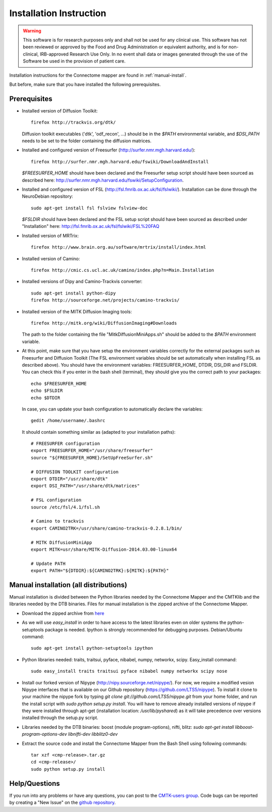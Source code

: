 ************************
Installation Instruction
************************

.. warning:: This software is for research purposes only and shall not be used for
             any clinical use. This software has not been reviewed or approved by
             the Food and Drug Administration or equivalent authority, and is for
             non-clinical, IRB-approved Research Use Only. In no event shall data
             or images generated through the use of the Software be used in the
             provision of patient care.


Installation instructions for the Connectome mapper are found in :ref:`manual-install`.

..
	The steps to add the NeuroDebian repository are explained here::
	
		firefox http://neuro.debian.net/
	
But before, make sure that you have installed the following prerequisites.

Prerequisites
-------------

* Installed version of Diffusion Toolkit::

	firefox http://trackvis.org/dtk/
	
  Diffusion toolkit executables ('dtk', 'odf_recon', ...) should be in the `$PATH` environmental variable, and `$DSI_PATH` needs to be set to the folder containing the diffusion matrices.

* Installed and configured version of Freesurfer (http://surfer.nmr.mgh.harvard.edu/)::

	firefox http://surfer.nmr.mgh.harvard.edu/fswiki/DownloadAndInstall
	
  `$FREESURFER_HOME` should have been declared and the Freesurfer setup script should have been sourced as described here: http://surfer.nmr.mgh.harvard.edu/fswiki/SetupConfiguration.

* Installed and configured version of FSL (http://fsl.fmrib.ox.ac.uk/fsl/fslwiki/). Installation can be done through the NeuroDebian repository::

	sudo apt-get install fsl fslview fslview-doc

  `$FSLDIR` should have been declared and the FSL setup script should have been sourced as described under "Installation" here: http://fsl.fmrib.ox.ac.uk/fsl/fslwiki/FSL%20FAQ

* Installed version of MRTrix::

	firefox http://www.brain.org.au/software/mrtrix/install/index.html
	
* Installed version of Camino::

	firefox http://cmic.cs.ucl.ac.uk/camino/index.php?n=Main.Installation
	
* Installed versions of Dipy and Camino-Trackvis converter::

	sudo apt-get install python-dipy
	firefox http://sourceforge.net/projects/camino-trackvis/
	
* Installed version of the MITK Diffusion Imaging tools::

	firefox http://mitk.org/wiki/DiffusionImaging#Downloads
	
  The path to the folder containing the file "MitkDiffusionMiniApps.sh" should be added to the `$PATH` environment variable.

* At this point, make sure that you have setup the environment variables correctly for the external packages such as Freesurfer and Diffusion Toolkit (The FSL environment variables should be set automatically when installing FSL as described above). You should have the environment variables: FREESURFER_HOME, DTDIR, DSI_DIR and FSLDIR. You can check this if you enter in the bash shell (terminal), they should give you the correct path to your packages::

    echo $FREESURFER_HOME
    echo $FSLDIR
    echo $DTDIR

  In case, you can update your bash configuration to automatically declare the variables::

    gedit /home/username/.bashrc

  It should contain something similar as (adapted to your installation paths)::

	# FREESURFER configuration
	export FREESURFER_HOME="/usr/share/freesurfer"
	source "${FREESURFER_HOME}/SetUpFreeSurfer.sh"

	# DIFFUSION TOOLKIT configuration
	export DTDIR="/usr/share/dtk"
	export DSI_PATH="/usr/share/dtk/matrices"

	# FSL configuration
	source /etc/fsl/4.1/fsl.sh
	
	# Camino to trackvis
	export CAMINO2TRK=/usr/share/camino-trackvis-0.2.8.1/bin/
	
	# MITK DiffusionMiniApp
	export MITK=usr/share/MITK-Diffusion-2014.03.00-linux64
	
	# Update PATH
	export PATH="${DTDIR}:${CAMINO2TRK}:${MITK}:${PATH}"

..
	.. _debian-install:
	
	
	Debian package installation (Ubuntu >=11.10)
	--------------------------------------------
	
	Installation is composed of a :doc:`debian package file <download>` (cmp_2.x.x_all.deb, containing the python cmp and cmtklib packages) and compiled binaries (32/64 bit versions available).
	
	.. |dtb_download| raw:: html
	
		<tt class="xref download docutils literal"><a class="reference download internal" href="_downloads/DTB.tar.gz" onmousedown="_gaq.push(['_trackEvent', 'DTB', 'download']);">Download</a></tt>
	
	* :doc:`Download <download>` the .deb package and install it with the Ubuntu Software Center (default if you double click on the package on Ubuntu) or using the dpkg command (sudo dpkg -i cmp_2.x.x_all.deb). This will install all the needed dependencies.
	* |dtb_download| the compiled binaries needed by the Connectome Mapper and install them by putting them somewhere in the PATH (e.g. copy all the executable of the archive to /usr/local/bin). If you run into any trouble when running the connectome mapper, try recompiling the executables from the "src" folder.
	* Install our forked version of Nipype (http://nipy.sourceforge.net/nipype/). For now, we require a modified version of Nipype interfaces that is available on our Github repository (https://github.com/LTS5/nipype). To install it clone to your machine the nipype fork by typing `git clone git://github.com/LTS5/nipype.git`, and run the install script with `sudo python setup.py install`. You will have to remove already installed versions of nipype if they were installed through apt-get (installation location: `/usr/lib/pyshared`) as it will take precedence over versions installed through the setup.py script.
    	
.. _manual-install:

Manual installation (all distributions)
---------------------------------------

Manual installation is divided between the Python libraries needed by the Connectome Mapper and the CMTKlib and the libraries needed by the DTB binaries. Files for manual installation is the zipped archive of the Connectome Mapper.

* Download the zipped archive from `here <download.html>`_
* As we will use `easy_install` in order to have access to the latest libraries even on older systems the python-setuptools package is needed. Ipython is strongly recommended for debugging purposes. Debian/Ubuntu command::
	
	sudo apt-get install python-setuptools ipython
	
* Python libraries needed: traits, traitsui, pyface, nibabel, numpy, networkx, scipy. Easy_install command::

	sudo easy_install traits traitsui pyface nibabel numpy networkx scipy nose
	
* Install our forked version of Nipype (http://nipy.sourceforge.net/nipype/). For now, we require a modified vesion Nipype interfaces that is available on our Github repository (https://github.com/LTS5/nipype). To install it clone to your machine the nipype fork by typing `git clone git://github.com/LTS5/nipype.git` from your home folder, and run the install script with `sudo python setup.py install`. You will have to remove already installed versions of nipype if they were installed through apt-get (installation location: `/usr/lib/pyshared`) as it will take precedence over versions installed through the setup.py script.
* Libraries needed by the DTB binaries: boost (module program-options), nifti, blitz: `sudo apt-get install libboost-program-options-dev libnifti-dev libblitz0-dev`
* Extract the source code and install the Connectome Mapper from the Bash Shell using following commands::

	tar xzf <cmp-release>.tar.gz
	cd <cmp-release>/
	sudo python setup.py install

Help/Questions
--------------

If you run into any problems or have any questions, you can post to the `CMTK-users group <http://groups.google.com/group/cmtk-users>`_. Code bugs can be reported by creating a "New Issue" on the `github repository <https://github.com/LTS5/cmp_nipype/issues>`_.

